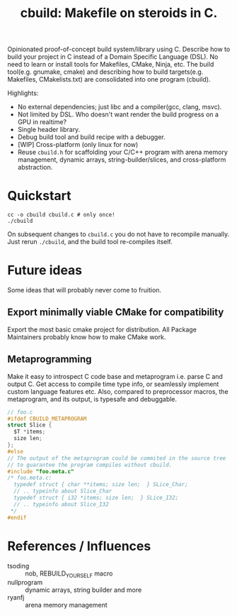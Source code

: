 #+title: cbuild: Makefile on steroids in C.

Opinionated proof-of-concept build system/library using C.
Describe how to build your project in C instead of a Domain Specific Language (DSL).
No need to learn or install tools for Makefiles, CMake, Ninja, etc.
The build tool(e.g. gnumake, cmake) and describing how to build targets(e.g. Makefiles, CMakelists.txt) are consolidated into one program (cbuild).

Highlights:
- No external dependencies; just libc and a compiler(gcc, clang, msvc).
- Not limited by DSL. Who doesn't want render the build progress on a GPU in realtime?
- Single header library.
- Debug build tool and build recipe with a debugger.
- [WIP] Cross-platform (only linux for now)
- Reuse =cbuild.h= for scaffolding your C/C++ program with arena memory management, dynamic arrays, string-builder/slices, and cross-platform abstraction.

* Quickstart

#+begin_src shell
  cc -o cbuild cbuild.c # only once!
  ./cbuild
#+end_src

On subsequent changes to =cbuild.c= you do not have to recompile manually.
Just rerun ~./cbuild~, and the build tool re-compiles itself.

* Future ideas

Some ideas that will probably never come to fruition.

** Export minimally viable CMake for compatibility

Export the most basic cmake project for distribution.
All Package Maintainers probably know how to make CMake work.

** Metaprogramming

Make it easy to introspect C code base and metaprogram i.e. parse C and output C.
Get access to compile time type info, or seamlessly implement custom language features etc.
Also, compared to preprocessor macros, the metaprogram, and its output, is typesafe and debuggable.

#+begin_src C
  // foo.c
  #ifdef CBUILD_METAPROGRAM
  struct Slice {
    $T *items;
    size len;
  };
  #else
  // The output of the metaprogram could be commited in the source tree
  // to guarantee the program compiles without cbuild.
  #include "foo.meta.c"
  /* foo.meta.c:
    typedef struct { char **items; size len;  } SLice_Char;
    // .. typeinfo about Slice_Char
    typedef struct { i32 *items; size len;  } SLice_I32;
    // .. typeinfo about Slice_I32
   ,*/
  #endif
#+end_src

* References / Influences

- tsoding :: nob, REBUILD_YOURSELF macro
- nullprogram :: dynamic arrays, string builder and more
- ryanfj :: arena memory management
